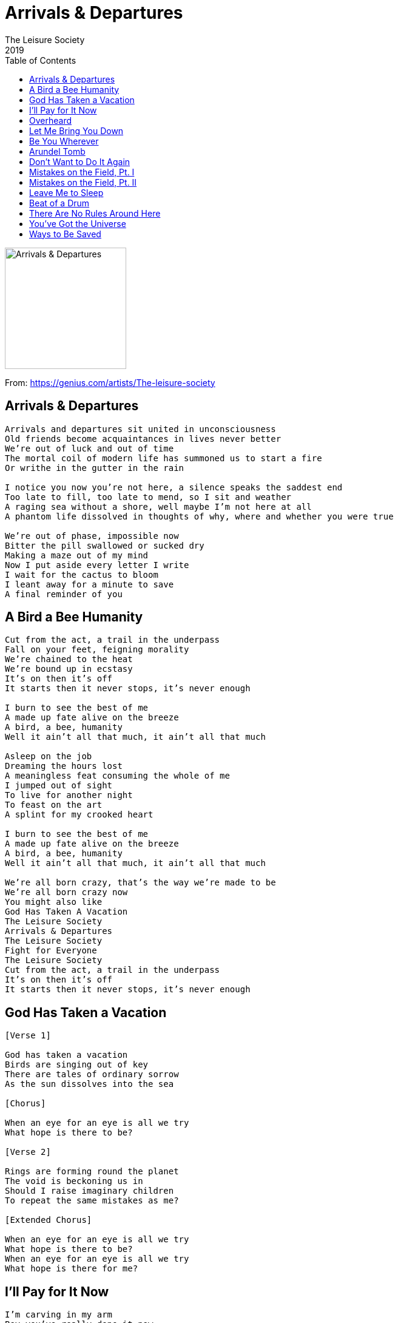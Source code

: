 = Arrivals & Departures
The Leisure Society
2019
:toc:

image:../cover.jpg[Arrivals & Departures,200,200]

From: https://genius.com/artists/The-leisure-society 

== Arrivals & Departures

[verse]
____
Arrivals and departures sit united in unconsciousness
Old friends become acquaintances in lives never better
We're out of luck and out of time
The mortal coil of modern life has summoned us to start a fire
Or writhe in the gutter in the rain

I notice you now you’re not here, a silence speaks the saddest end
Too late to fill, too late to mend, so I sit and weather
A raging sea without a shore, well maybe I'm not here at all
A phantom life dissolved in thoughts of why, where and whether you were true

We're out of phase, impossible now
Bitter the pill swallowed or sucked dry
Making a maze out of my mind
Now I put aside every letter I write
I wait for the cactus to bloom
I leant away for a minute to save
A final reminder of you
____

== A Bird a Bee Humanity

[verse]
____
Cut from the act, a trail in the underpass
Fall on your feet, feigning morality
We're chained to the heat
We're bound up in ecstasy
It's on then it's off
It starts then it never stops, it's never enough

I burn to see the best of me
A made up fate alive on the breeze
A bird, a bee, humanity
Well it ain't all that much, it ain't all that much

Asleep on the job
Dreaming the hours lost
A meaningless feat consuming the whole of me
I jumped out of sight
To live for another night
To feast on the art
A splint for my crooked heart

I burn to see the best of me
A made up fate alive on the breeze
A bird, a bee, humanity
Well it ain't all that much, it ain't all that much

We're all born crazy, that's the way we're made to be
We're all born crazy now
You might also like
God Has Taken A Vacation
The Leisure Society
Arrivals & Departures
The Leisure Society
Fight for Everyone
The Leisure Society
Cut from the act, a trail in the underpass
It's on then it's off
It starts then it never stops, it's never enough
____

== God Has Taken a Vacation

[verse]
____
[Verse 1]

God has taken a vacation
Birds are singing out of key
There are tales of ordinary sorrow
As the sun dissolves into the sea

[Chorus]

When an eye for an eye is all we try
What hope is there to be?

[Verse 2]

Rings are forming round the planet
The void is beckoning us in
Should I raise imaginary children
To repeat the same mistakes as me?

[Extended Chorus]

When an eye for an eye is all we try
What hope is there to be?
When an eye for an eye is all we try
What hope is there for me?
____

== I’ll Pay for It Now

[verse]
____
I'm carving in my arm
Boy you've really done it now
You've broken every heart
That you cared to be etched upon

So stick me in the ground
I made a fool of everyone who stuck around
And there's no way back for me now

I made a big mistake
And god knows I'll pay for it now

Digging in the dirt
There's a lot that you can learn
To lead this tainted town
In an ode to the underground

But I'm sticking to the floor
Like an over-bitten core that's tossed
And turning brown
There's a drop but I won't look down

I made a big mistake
And god knows I'll pay for it now
I made a big mistake
And god knows I'll pay for it now
____

== Overheard

[verse]
____
Joining the line at five, faithfully waiting
Fleeing the day's endeavor
Watching the summer die, bursting like rainclouds
You held it all together

We were fire, we were ice, in the arc of a dive
There is no better than you, there is no more left to do
And if it flies, I would let it

Under a blood-red sky, facing our failures
We know it's now or never
God isn't on our side, faith wouldn't change it
Avoiding the light forever

We were fire, we were ice, in the arc of a dive
There is no better than you, there is no more left to do
But if you had the time I could stay a while
____

== Let Me Bring You Down

[verse]
____
What's with the face that follows you around?
There were bones on your plate and a smile you couldn’t hide
But the animal in me needs a place to sleep
Just for a while, let me bring you down

Oh for the days that swallowed us alive
You were up in the gods, you were perched at the perfect height
But a love as sure as that, it could never last
Not long enough, let me bring you up

Lost in the haze, you left me here to lie
In the bed that we made on that burning summer night
And we did it all as one, drowned ourselves in song
Just for a while, you let me bring you down
____

== Be You Wherever

[verse]
____
Back when the lamplight was lit
I said I'll get used to this
Defied every reason and risk
To see you again

Corralled in the comfort of faith
We slipped through the open gate
And now we're all over the place
The days pass and blend

Be you wherever
Be you wherever with whoever

Prized into something grand
Perfected with trials and then
The weight of the world in your hands
You sink through the sand

Be you wherever
Be you wherever with whoever
Be you wherever
Be you wherever with whoever

There's a darkness creeps the corners of the room
There's a losing streak that hovers you
Just like the once famous singers on the road
Just like the seven billion ringers trying hard just to hold on
You might also like
Arundel Tomb
The Leisure Society
Let Me Bring You Down
The Leisure Society
A Bird, A Bee, Humanity
The Leisure Society
Why don't you let it go?
Why aren't you made of stone?

The clocks cup the hours in their hands
Your patience is wearing thin
I linger as long as I can
Then make other plans

Be you wherever
Be you wherever with whoever
Be you wherever
Be you wherever with whoever
____

== Arundel Tomb

[verse]
____
We were staring at the water through the gravely-written stones
Sitting out beneath the seasons, every story ever told
And the gravel keeps piling as the mourners shuffle through
Our branches were made to break too soon

Had a dream that I was sleeping when you came into the room
Slipped beside me, barely breathing, silhouetted by the moon
And we lay there like statues in a cold Arundel tomb
Our branches were made to break too soon

Is there anybody else in this tree?
Do the eyes fill the heart with a dream?
Will time's passage erase this memory?

Seven years without a warning, seven summers came and went
Petered out like any other, pulled the harvest from the beds
We were changing, mutating, tried to climb for a better view
Our branches were made to break too soon
They were made to break too soon
They were made to break too soon

Is there anybody else in this tree?
____

== Don’t Want to Do It Again

[verse]
____
Back to where we start, to where it all began
I don't want to do it again, I don't want to do it again
The sound it never stops, it permeates my brain
I don't want to do it again, I don't want to do it again

I feel like a landslide, so hold tight
I'm not ready, I'm not ready, oh no!

The feelings all unfold, defeated lives are framed
I don't want to do it again, I don't want to do it again

I feel like a landslide, so hold tight
I'm not ready, I'm not ready, oh no!
I'm not ready, I'm not ready, oh no!

Back to where we start, to where it all began
I don't want to do it again, I don't want to do it again
____

== Mistakes on the Field, Pt. I

[verse]
____
Show me tomorrow, I'll know how to feel
I'll make my mistakes on the field
No more excuses, no more appeals
I'll make my mistakes on the field

Show me tomorrow, I'll know how to feel
I'll make my mistakes on the field
No more excuses, no more appeals
I'll make my mistakes on the field

I'll make my mistakes on the field
I'll make my mistakes on the field
____

== Mistakes on the Field, Pt. II

(Instrumental)

== Leave Me to Sleep

[verse]
____
Caught in the crush again, all this is odd
Mired in the arms of the beast
Lacking in acumen, so much for me
Substitute man for machine

Moonless the night spits the stars from the sky
We mark off the days of the week
Leave me to sleep
Leave me to sleep

Blood on the rocks again, light lifts the east
Lends me the strength to proceed
Burrowing on through the lightly-etched streets
Trailing a life on a leash

Still we survive - and we do it in style
We mark off the days of the week
Leave me to sleep
Leave me to sleep
Leave me to sleep
Leave me to sleep

Sing me a song from the pit brow to ease
Wave after wave of repeat
It's hard to move on when you're dead on your feet
Find me a new life to lease
Or leave me to sleep
Leave me to sleep
Leave me to sleep
You might also like
Beat Of A Drum
The Leisure Society
Mistakes On The Field (Part 2)
The Leisure Society
A Bird, A Bee, Humanity
The Leisure Society
(Spoken)
Come love, when you're done in
When your bones creak and the light sinks
Tell me, did we dream it
That dusk when we rushed like birds
Through the gloaming
To write the last words
On the page of the evening...
____

== Beat of a Drum

[verse]
____
A search for a sound
Billowing in the nowhere of now
It's unheard, on the wire
And the minute it hits is the minute I'm unbound

Always on the beat of a drum, and no I never know why
Always on the beat of a drum, and no I never know why
Always on the beat of a drum, and no I never know why
Always on the beat of a drum, and no I never know why
I never know why, I never know why

The world is unfurled
It's limitless in the weight and the worth
It survives through the fire
And rhythm will lift the id and the ire

Always on the beat of a drum, and no I never know why
Always on the beat of a drum, and no I never know why
I never know why, I never know why, I never know why

The two of us are on the Earth
For everything and nothing much
We're falling through the black light, blinking

And now we are found
Shivering in the cold light of doubt
No more shall we pause
From the minute we lift to the minute we drop down
You might also like
There Are No Rules Around Here
The Leisure Society
Leave Me To Sleep
The Leisure Society
A Bird, A Bee, Humanity
The Leisure Society
Always on the beat of a drum, and no I never know why
Always on the beat of a drum, and no I never know why
Always on the beat of a drum, and no I never know why
Always on the beat of a drum, and no I never know why
I never know why, I never know why
I never know why, I never know why
____

== There Are No Rules Around Here

[verse]
____
Taking in the English air, we were caught together wasting
Seems the more you get to know, the less you seem to rate it
Tired voices on the phone, from boy to man we go
We were lost and left to face the weather

Reason slips there are no bad ideas
Human nature made a mountain out of fear
There are no rules around here
There are no rules around here
There are no rules around here
There are no rules around here

Marching on the vortex floor, we were bound together baited
Seems the more you get to know, well the less you seem to rate it
We shelter from the cold, collapse our truth and go
We were lost and left to face the weather

Reason slips there are no bad ideas
Human nature made a mountain out of fear
There are no rules around here

Seasons shift there are no bad ideas
Human nature made a mountain out of fear
There are no rules around here
There are no rules around here
There are no rules around here
There are no rules around here
____

== You’ve Got the Universe

[verse]
____
I'm waking up in a crowded room
Feel I'm breaking under the gaze of you
All those words weren't enough
To describe the things we've lost
But you've got the Universe

Oh I'll make it, somehow I'll make it through
Though I'm aching, aching before I move
Every night feeds the dust
Every morning breaks untouched
But you've got the Universe

You've got the Universe
You've got the Universe
You've got the Universe
You've got the Universe

Every night feeds the dust
Every morning breaks untouched
But you've got the Universe
____

== Ways to Be Saved

[verse]
____
Another one slips through your grip
Every autumn is saved in song
Though you're a joy to behold I can't keep holding on
We're all the same it seems
The light is seldom off
No more shall I remain, no more shall you be home
I've seen an answer
There are ways to be saved but I don't see them lasting

Anxiety rips us to bits
Underneath, every beast is lost
My independence streaks between the feet and floor
Come one, come all, be amazed!
Every item is syphoned off
Unlock your artistry, unlock this beating heart
I've seen an answer
There are ways to be saved but I don't see them lasting
There are ways to be saved but I don't see them lasting

Technology weighs on your day
There was peace in the great unknown
Corralled in industry, I watch the world unfold
You run like a ghost through the prose
Bleach the page with an aching word
How high your influence exalts the way we were
I've seen an answer
There are ways to be saved but I don't see them lasting
There are ways to be saved but I don't see them lasting
____
